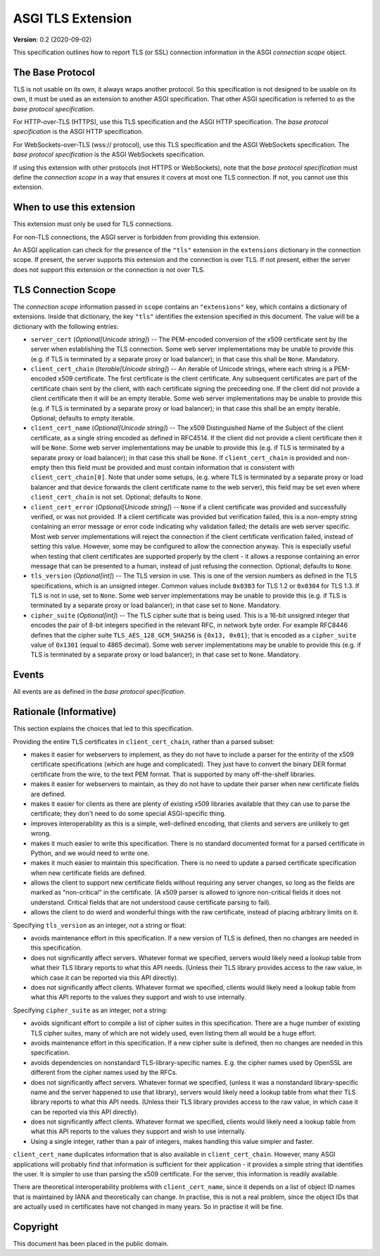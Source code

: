 ==================
ASGI TLS Extension
==================

**Version**: 0.2 (2020-09-02)

This specification outlines how to report TLS (or SSL) connection information
in the ASGI *connection scope* object.

The Base Protocol
-----------------

TLS is not usable on its own, it always wraps another protocol.
So this specification is not designed to be usable on its own,
it must be used as an extension to another ASGI specification.
That other ASGI specification is referred to as the *base protocol
specification*.

For HTTP-over-TLS (HTTPS), use this TLS specification and the
ASGI HTTP specification.  The *base protocol specification* is the
ASGI HTTP specification.

For WebSockets-over-TLS (wss:// protocol), use this TLS specification
and the ASGI WebSockets specification.  The *base protocol specification*
is the ASGI WebSockets specification.

If using this extension with other protocols (not HTTPS or WebSockets), note
that the *base protocol specification* must define the *connection scope* in a
way that ensures it covers at most one TLS connection.  If not, you cannot use
this extension.

When to use this extension
--------------------------

This extension must only be used for TLS connections.

For non-TLS connections, the ASGI server is forbidden from providing this
extension.

An ASGI application can check for the presence of the ``"tls"`` extension in
the ``extensions`` dictionary in the connection scope.  If present, the server
supports this extension and the connection is over TLS.  If not present,
either the server does not support this extension or the connection is not
over TLS.

TLS Connection Scope
--------------------

The *connection scope* information passed in ``scope`` contains an
``"extensions"`` key, which contains a dictionary of extensions.  Inside that
dictionary, the key ``"tls"`` identifies the extension specified in this
document.  The value will be a dictionary with the following entries:

* ``server_cert`` (*Optional[Unicode string]*) -- The PEM-encoded conversion
  of the x509 certificate sent by the server when establishing the TLS
  connection.  Some web server implementations may be unable to provide this
  (e.g. if TLS is terminated by a separate proxy or load balancer); in that
  case this shall be ``None``.  Mandatory.

* ``client_cert_chain`` (*Iterable[Unicode string]*) -- An iterable of
  Unicode strings, where each string is a PEM-encoded x509 certificate.
  The first certificate is the client certificate.  Any subsequent certificates
  are part of the certificate chain sent by the client, with each certificate
  signing the preceeding one.  If the client did not provide a client
  certificate then it will be an empty iterable.  Some web server
  implementations may be unable to provide this (e.g. if TLS is terminated by a
  separate proxy or load balancer); in that case this shall be an empty
  iterable. Optional; defaults to empty iterable.

* ``client_cert_name`` (*Optional[Unicode string]*) -- The x509 Distinguished
  Name of the Subject of the client certificate, as a single string encoded as
  defined in RFC4514.  If the client did not provide a client certificate then
  it will be ``None``. Some web server implementations may be unable to provide
  this (e.g. if TLS is terminated by a separate proxy or load balancer); in that
  case this shall be ``None``. If ``client_cert_chain`` is provided and
  non-empty then this field must be provided and must contain information that
  is consistent with ``client_cert_chain[0]``.  Note that under some setups,
  (e.g. where TLS is terminated by a separate proxy or load balancer and that
  device forwards the client certificate name to the web server), this field
  may be set even where ``client_cert_chain`` is not set.  Optional; defaults
  to ``None``.

* ``client_cert_error`` (*Optional[Unicode string]*) -- ``None`` if a client
  certificate was provided and successfully verified, or was not provided.
  If a client certificate was provided but verification failed, this is a
  non-empty string containing an error message or error code indicating why
  validation failed; the details are web server specific. Most web server
  implementations will reject the connection if the client certificate
  verification failed, instead of setting this value.  However, some may be
  configured to allow the connection anyway.  This is especially useful when
  testing that client certificates are supported properly by the client - it
  allows a response containing an error message that can be presented to a
  human, instead of just refusing the connection. Optional; defaults to
  ``None``.

* ``tls_version`` (*Optional[int]*) -- The TLS version in use.  This is one of
  the version numbers as defined in the TLS specifications, which is an
  unsigned integer.  Common values include ``0x0303`` for TLS 1.2 or ``0x0304``
  for TLS 1.3.  If TLS is not in use, set to ``None``.  Some web server
  implementations may be unable to provide this (e.g. if TLS is terminated by a
  separate proxy or load balancer); in that case set to ``None``. Mandatory.

* ``cipher_suite`` (*Optional[int]*) -- The TLS cipher suite that is being
  used.  This is a 16-bit unsigned integer that encodes the pair of 8-bit
  integers specified in the relevant RFC, in network byte order.  For example
  RFC8446 defines that the cipher suite ``TLS_AES_128_GCM_SHA256`` is
  ``{0x13, 0x01}``; that is encoded as a ``cipher_suite`` value of
  ``0x1301`` (equal to 4865 decimal).  Some web server implementations may be
  unable to provide this (e.g. if TLS is terminated by a separate proxy or load
  balancer); in that case set to ``None``. Mandatory.

Events
------

All events are as defined in the *base protocol specification*.

Rationale (Informative)
-----------------------

This section explains the choices that led to this specification.

Providing the entire TLS certificates in ``client_cert_chain``, rather than a
parsed subset:

* makes it easier for webservers to implement, as they do not have to
  include a parser for the entirity of the x509 certificate specifications
  (which are huge and complicated).  They just have to convert the binary
  DER format certificate from the wire, to the text PEM format.  That is
  supported by many off-the-shelf libraries.
* makes it easier for webservers to maintain, as they do not have to update
  their parser when new certificate fields are defined.
* makes it easier for clients as there are plenty of existing x509 libraries
  available that they can use to parse the certificate; they don't need to
  do some special ASGI-specific thing.
* improves interoperability as this is a simple, well-defined encoding, that
  clients and servers are unlikely to get wrong.
* makes it much easier to write this specification.  There is no standard
  documented format for a parsed certificate in Python, and we would need to
  write one.
* makes it much easier to maintain this specification.  There is no need
  to update a parsed certificate specification when new certificate fields
  are defined.
* allows the client to support new certificate fields without requiring
  any server changes, so long as the fields are marked as "non-critical" in
  the certificate.  (A x509 parser is allowed to ignore non-critical fields
  it does not understand.  Critical fields that are not understood cause
  certificate parsing to fail).
* allows the client to do wierd and wonderful things with the raw certificate,
  instead of placing arbitrary limits on it.

Specifying ``tls_version`` as an integer, not a string or float:

* avoids maintenance effort in this specification. If a new version of TLS is
  defined, then no changes are needed in this specification.
* does not significantly affect servers.  Whatever format we specified, servers
  would likely need a lookup table from what their TLS library reports to what
  this API needs.  (Unless their TLS library provides access to the raw value,
  in which case it can be reported via this API directly).
* does not significantly affect clients.  Whatever format we specified, clients
  would likely need a lookup table from what this API reports to the values
  they support and wish to use internally.

Specifying ``cipher_suite`` as an integer, not a string:

* avoids significant effort to compile a list of cipher suites in this
  specification.  There are a huge number of existing TLS cipher suites, many
  of which are not widely used, even listing them all would be a huge effort.
* avoids maintenance effort in this specification. If a new cipher suite is
  defined, then no changes are needed in this specification.
* avoids dependencies on nonstandard TLS-library-specific names.  E.g. the
  cipher names used by OpenSSL are different from the cipher names used by the
  RFCs.
* does not significantly affect servers.  Whatever format we specified, (unless
  it was a nonstandard library-specific name and the server happened to use
  that library), servers would likely need a lookup table from what their
  TLS library reports to what this API needs.  (Unless their TLS library
  provides access to the raw value, in  which case it can be reported via this
  API directly).
* does not significantly affect clients.  Whatever format we specified, clients
  would likely need a lookup table from what this API reports to the values
  they support and wish to use internally.
* Using a single integer, rather than a pair of integers, makes handling this
  value simpler and faster.

``client_cert_name`` duplicates information that is also available in
``client_cert_chain``.  However, many ASGI applications will probably find
that information is sufficient for their application - it provides a simple
string that identifies the user.  It is simpler to use than parsing the x509
certificate.  For the server, this information is readily available.

There are theoretical interoperability problems with ``client_cert_name``,
since it depends on a list of object ID names that is maintained by IANA and
theoretically can change.  In practise, this is not a real problem, since the
object IDs that are actually used in certificates have not changed in many
years.  So in practise it will be fine.


Copyright
---------

This document has been placed in the public domain.
